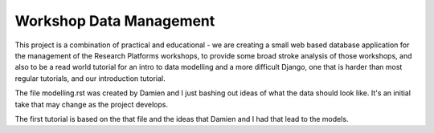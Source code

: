 ========================
Workshop Data Management
========================

This project is a combination of practical and educational - we are creating a
small web based database application for the management of the Research 
Platforms workshops, to provide some broad stroke analysis of those workshops,
and also to be a read world tutorial for an intro to data modelling and a more
difficult Django, one that is harder than most regular tutorials, and our 
introduction tutorial.



The file modelling.rst was created by Damien and I just bashing out ideas of 
what the data should look like. It's an initial take that may change as the
project develops.

The first tutorial is based on the that file and the ideas that Damien and I
had that lead to the models.
